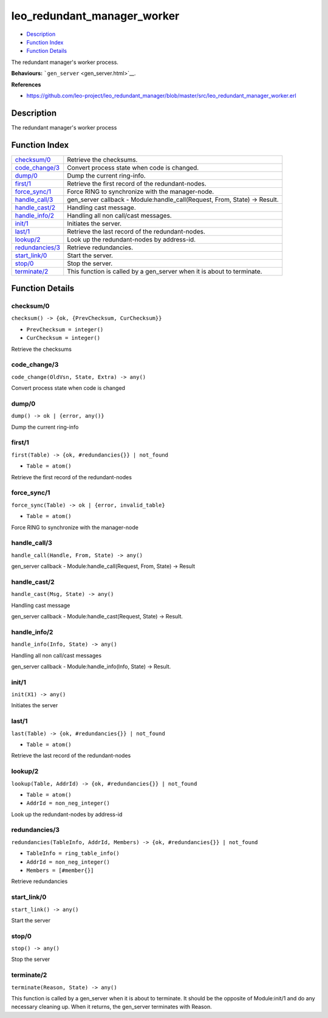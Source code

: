 leo\_redundant\_manager\_worker
======================================

-  `Description <#description>`__
-  `Function Index <#index>`__
-  `Function Details <#functions>`__

The redundant manager's worker process.

**Behaviours:** ```gen_server`` <gen_server.html>`__.

**References**

-  https://github.com/leo-project/leo\_redundant\_manager/blob/master/src/leo\_redundant\_manager\_worker.erl

Description
-----------

The redundant manager's worker process

Function Index
--------------

+----------------------------------------+-------------------------------------------------------------------------------+
| `checksum/0 <#checksum-0>`__           | Retrieve the checksums.                                                       |
+----------------------------------------+-------------------------------------------------------------------------------+
| `code\_change/3 <#code_change-3>`__    | Convert process state when code is changed.                                   |
+----------------------------------------+-------------------------------------------------------------------------------+
| `dump/0 <#dump-0>`__                   | Dump the current ring-info.                                                   |
+----------------------------------------+-------------------------------------------------------------------------------+
| `first/1 <#first-1>`__                 | Retrieve the first record of the redundant-nodes.                             |
+----------------------------------------+-------------------------------------------------------------------------------+
| `force\_sync/1 <#force_sync-1>`__      | Force RING to synchronize with the manager-node.                              |
+----------------------------------------+-------------------------------------------------------------------------------+
| `handle\_call/3 <#handle_call-3>`__    | gen\_server callback - Module:handle\_call(Request, From, State) -> Result.   |
+----------------------------------------+-------------------------------------------------------------------------------+
| `handle\_cast/2 <#handle_cast-2>`__    | Handling cast message.                                                        |
+----------------------------------------+-------------------------------------------------------------------------------+
| `handle\_info/2 <#handle_info-2>`__    | Handling all non call/cast messages.                                          |
+----------------------------------------+-------------------------------------------------------------------------------+
| `init/1 <#init-1>`__                   | Initiates the server.                                                         |
+----------------------------------------+-------------------------------------------------------------------------------+
| `last/1 <#last-1>`__                   | Retrieve the last record of the redundant-nodes.                              |
+----------------------------------------+-------------------------------------------------------------------------------+
| `lookup/2 <#lookup-2>`__               | Look up the redundant-nodes by address-id.                                    |
+----------------------------------------+-------------------------------------------------------------------------------+
| `redundancies/3 <#redundancies-3>`__   | Retrieve redundancies.                                                        |
+----------------------------------------+-------------------------------------------------------------------------------+
| `start\_link/0 <#start_link-0>`__      | Start the server.                                                             |
+----------------------------------------+-------------------------------------------------------------------------------+
| `stop/0 <#stop-0>`__                   | Stop the server.                                                              |
+----------------------------------------+-------------------------------------------------------------------------------+
| `terminate/2 <#terminate-2>`__         | This function is called by a gen\_server when it is about to terminate.       |
+----------------------------------------+-------------------------------------------------------------------------------+

Function Details
----------------

checksum/0
~~~~~~~~~~

``checksum() -> {ok, {PrevChecksum, CurChecksum}}``

-  ``PrevChecksum = integer()``
-  ``CurChecksum = integer()``

Retrieve the checksums

code\_change/3
~~~~~~~~~~~~~~

``code_change(OldVsn, State, Extra) -> any()``

Convert process state when code is changed

dump/0
~~~~~~

| ``dump() -> ok | {error, any()}``

Dump the current ring-info

first/1
~~~~~~~

``first(Table) -> {ok, #redundancies{}} | not_found``

-  ``Table = atom()``

Retrieve the first record of the redundant-nodes

force\_sync/1
~~~~~~~~~~~~~

``force_sync(Table) -> ok | {error, invalid_table}``

-  ``Table = atom()``

Force RING to synchronize with the manager-node

handle\_call/3
~~~~~~~~~~~~~~

``handle_call(Handle, From, State) -> any()``

gen\_server callback - Module:handle\_call(Request, From, State) ->
Result

handle\_cast/2
~~~~~~~~~~~~~~

``handle_cast(Msg, State) -> any()``

Handling cast message

gen\_server callback - Module:handle\_cast(Request, State) -> Result.

handle\_info/2
~~~~~~~~~~~~~~

``handle_info(Info, State) -> any()``

Handling all non call/cast messages

gen\_server callback - Module:handle\_info(Info, State) -> Result.

init/1
~~~~~~

``init(X1) -> any()``

Initiates the server

last/1
~~~~~~

``last(Table) -> {ok, #redundancies{}} | not_found``

-  ``Table = atom()``

Retrieve the last record of the redundant-nodes

lookup/2
~~~~~~~~

``lookup(Table, AddrId) -> {ok, #redundancies{}} | not_found``

-  ``Table = atom()``
-  ``AddrId = non_neg_integer()``

Look up the redundant-nodes by address-id

redundancies/3
~~~~~~~~~~~~~~

``redundancies(TableInfo, AddrId, Members) -> {ok, #redundancies{}} | not_found``

-  ``TableInfo = ring_table_info()``
-  ``AddrId = non_neg_integer()``
-  ``Members = [#member{}]``

Retrieve redundancies

start\_link/0
~~~~~~~~~~~~~

``start_link() -> any()``

Start the server

stop/0
~~~~~~

``stop() -> any()``

Stop the server

terminate/2
~~~~~~~~~~~

``terminate(Reason, State) -> any()``

This function is called by a gen\_server when it is about to terminate.
It should be the opposite of Module:init/1 and do any necessary cleaning
up. When it returns, the gen\_server terminates with Reason.

